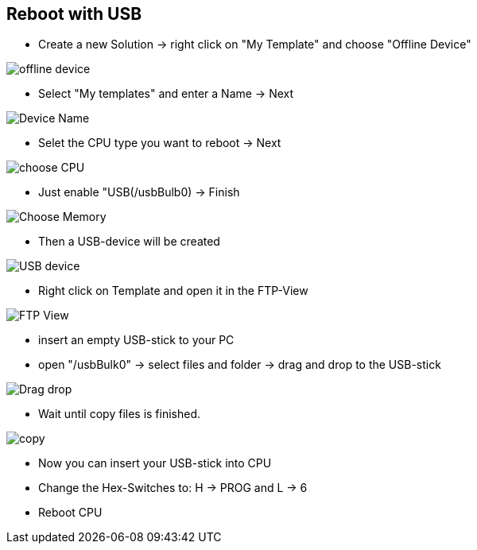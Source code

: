 == Reboot with USB

  - Create a new Solution -> right click on "My Template" and choose "Offline Device"

image::offline_device.png[]

  - Select "My templates" and enter a Name -> Next
  
image::Device_Name.png[]

  - Selet the CPU type you want to reboot -> Next
  
image::choose_CPU.png[]

  - Just enable "USB(/usbBulb0) -> Finish
  
image::Choose_Memory.png[]

  - Then a USB-device will be created
  
image::USB_device.png[]

  - Right click on Template and open it in the FTP-View
  
image::FTP_View.png[]

  - insert an empty USB-stick to your PC 
  - open "/usbBulk0" -> select files and folder -> drag and drop to the USB-stick
  
image::Drag_drop.png[]

  - Wait until copy files is finished.
  
image::copy.png[]

  - Now you can insert your USB-stick into CPU
  - Change the Hex-Switches to: H -> PROG and L -> 6
  - Reboot CPU
  
